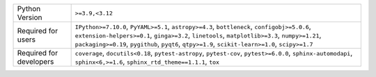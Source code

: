 =======================  =================================================================================================================================================================================================================================================================================================
Python Version           ``>=3.9,<3.12``                                                                                                                                                                                                                                                                                  
Required for users       ``IPython>=7.10.0``, ``PyYAML>=5.1``, ``astropy>=4.3``, ``bottleneck``, ``configobj>=5.0.6``, ``extension-helpers>=0.1``, ``ginga>=3.2``, ``linetools``, ``matplotlib>=3.3``, ``numpy>=1.21``, ``packaging>=0.19``, ``pygithub``, ``pyqt6``, ``qtpy>=1.9``, ``scikit-learn>=1.0``, ``scipy>=1.7``
Required for developers  ``coverage``, ``docutils<0.18``, ``pytest-astropy``, ``pytest-cov``, ``pytest>=6.0.0``, ``sphinx-automodapi``, ``sphinx<6,>=1.6``, ``sphinx_rtd_theme==1.1.1``, ``tox``                                                                                                                          
=======================  =================================================================================================================================================================================================================================================================================================
